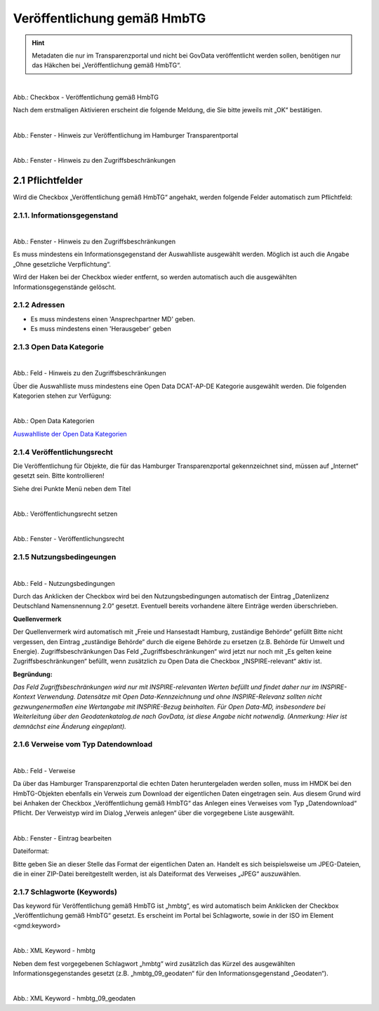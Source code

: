 
--------------------------------------
Veröffentlichung gemäß HmbTG
--------------------------------------

.. hint:: Metadaten die nur im Transparenzportal und nicht bei GovData veröffentlicht werden sollen, benötigen nur das Häkchen bei „Veröffentlichung gemäß HmbTG“.


.. figure:: ../../../../img/ige/erfassung/ige_metadaten/datensatztypen/hamburg/hmbtg/hmdk_hmbtg-checkbox.png
   :align: left
   :scale: 70
   :figwidth: 100%

Abb.: Checkbox - Veröffentlichung gemäß HmbTG


Nach dem erstmaligen Aktivieren erscheint die folgende Meldung, die Sie bitte jeweils mit „OK“ bestätigen.


.. figure:: ../../../../img/ige/erfassung/ige_metadaten/datensatztypen/hamburg/hmbtg/hmdk_hmbtg-hinweis-checkbox.png
   :align: left
   :scale: 70
   :figwidth: 100%

Abb.: Fenster - Hinweis zur Veröffentlichung im Hamburger Transparentportal


.. figure:: ../../../../img/ige/erfassung/ige_metadaten/datensatztypen/hamburg/hmbtg/hmdk_hmbtg-hinweis-zugriffsbeschraenkungen.png
   :align: left
   :scale: 70
   :figwidth: 100%

Abb.: Fenster - Hinweis zu den Zugriffsbeschränkungen


2.1 Pflichtfelder
^^^^^^^^^^^^^^^^^^
Wird die Checkbox „Veröffentlichung gemäß HmbTG“ angehakt, werden folgende Felder automatisch zum Pflichtfeld:


2.1.1. Informationsgegenstand
"""""""""""""""""""""""""""""

.. figure:: ../../../../img/ige/erfassung/ige_metadaten/datensatztypen/hamburg/hmbtg/hmdk_hmbtg-informationsgegenstand.png
   :align: left
   :scale: 70
   :figwidth: 100%

Abb.: Fenster - Hinweis zu den Zugriffsbeschränkungen



Es muss mindestens ein Informationsgegenstand der Auswahlliste ausgewählt werden. Möglich ist auch die Angabe „Ohne gesetzliche Verpflichtung“.

Wird der Haken bei der Checkbox wieder entfernt, so werden automatisch auch die ausgewählten Informationsgegenstände gelöscht.


2.1.2 Adressen
""""""""""""""

•  Es muss mindestens einen 'Ansprechpartner MD' geben.
•  Es muss mindestens einen 'Herausgeber' geben


2.1.3 Open Data Kategorie
"""""""""""""""""""""""""

.. figure:: ../../../../img/ige/erfassung/ige_metadaten/datensatztypen/hamburg/hmbtg/hmdk_hmbtg-opendata-kategorie.png
   :align: left
   :scale: 70
   :figwidth: 100%

Abb.: Feld - Hinweis zu den Zugriffsbeschränkungen


Über die Auswahlliste muss mindestens eine Open Data DCAT-AP-DE Kategorie ausgewählt werden.
Die folgenden Kategorien stehen zur Verfügung:


.. figure:: ../../../../img/ige/erfassung/ige_metadaten/datensatztypen/hamburg/hmbtg/hmdk_hmbtg-opendata-kategorie-liste.png
   :align: left
   :scale: 50
   :figwidth: 100%

Abb.: Open Data Kategorien


`Auswahlliste der Open Data Kategorien <https://metaver-bedienungsanleitung.readthedocs.io/de/hmdk/ingrid-editor/auswahllisten/auswahlliste_allgemeines_opendata-kategorien.html>`_



2.1.4 Veröffentlichungsrecht
""""""""""""""""""""""""""""

Die Veröffentlichung für Objekte, die für das Hamburger Transparenzportal gekennzeichnet sind, müssen auf „Internet“ gesetzt sein. Bitte kontrollieren!

Siehe drei Punkte Menü neben dem Titel


.. figure:: ../../../../img/ige/erfassung/ige_metadaten/datensatztypen/hamburg/hmbtg/hmdk_hmbtg-veroeffentlichungsrecht-setzen.png
   :align: left
   :scale: 70
   :figwidth: 100%

Abb.: Veröffentlichungsrecht setzen


.. figure:: ../../../../img/ige/erfassung/ige_metadaten/datensatztypen/hamburg/hmbtg/hmdk_hmbtg-veroeffentlichungsrecht.png
   :align: left
   :scale: 50
   :figwidth: 100%

Abb.: Fenster - Veröffentlichungsrecht


2.1.5 Nutzungsbedingeungen
""""""""""""""""""""""""""

.. figure:: ../../../../img/ige/erfassung/ige_metadaten/datensatztypen/hamburg/hmbtg/hmdk_hmbtg-nutzungsbedingungen.png
   :align: left
   :scale: 70
   :figwidth: 100%

Abb.: Feld - Nutzungsbedingungen


Durch das Anklicken der Checkbox wird bei den Nutzungsbedingungen automatisch der Eintrag „Datenlizenz Deutschland Namensnennung 2.0“ gesetzt. Eventuell bereits vorhandene ältere Einträge werden überschrieben.

**Quellenvermerk**

Der Quellenvermerk wird automatisch mit „Freie und Hansestadt Hamburg, zuständige Behörde“ gefüllt
Bitte nicht vergessen, den Eintrag „zuständige Behörde“ durch die eigene Behörde zu ersetzen (z.B. Behörde für Umwelt und Energie).
Zugriffsbeschränkungen
Das Feld „Zugriffsbeschränkungen“ wird jetzt nur noch mit „Es gelten keine Zugriffsbeschränkungen“ befüllt, wenn zusätzlich zu Open Data die Checkbox „INSPIRE-relevant“ aktiv ist.

**Begründung:** 

*Das Feld Zugriffsbeschränkungen wird nur mit INSPIRE-relevanten Werten befüllt und findet daher nur im INSPIRE-Kontext Verwendung. Datensätze mit Open Data-Kennzeichnung und ohne INSPIRE-Relevanz sollten nicht gezwungenermaßen eine Wertangabe mit INSPIRE-Bezug beinhalten. Für Open Data-MD, insbesondere bei Weiterleitung über den Geodatenkatalog.de nach GovData, ist diese Angabe nicht notwendig. (Anmerkung: Hier ist demnächst eine Änderung eingeplant).*



2.1.6 Verweise vom Typ Datendownload
""""""""""""""""""""""""""""""""""""

.. figure:: ../../../../img/ige/erfassung/ige_metadaten/datensatztypen/hamburg/hmbtg/hmdk_hmbtg-verweise.png
   :align: left
   :scale: 70
   :figwidth: 100%

Abb.: Feld - Verweise


Da über das Hamburger Transparenzportal die echten Daten heruntergeladen werden sollen, muss im HMDK bei den HmbTG-Objekten ebenfalls ein Verweis zum Download der eigentlichen Daten eingetragen sein. Aus diesem Grund wird bei Anhaken der Checkbox „Veröffentlichung gemäß HmbTG“ das Anlegen eines Verweises vom Typ „Datendownload“ Pflicht. Der Verweistyp wird im Dialog „Verweis anlegen“ über die vorgegebene Liste ausgewählt. 


.. figure:: ../../../../img/ige/erfassung/ige_metadaten/datensatztypen/hamburg/hmbtg/hmdk_hmbtg-verweise.png
   :align: left
   :scale: 70
   :figwidth: 100%

Abb.: Fenster - Eintrag bearbeiten


Dateiformat:

Bitte geben Sie an dieser Stelle das Format der eigentlichen Daten an. Handelt es sich beispielsweise um JPEG-Dateien, die in einer ZIP-Datei bereitgestellt werden, ist als Dateiformat des Verweises „JPEG“ auszuwählen.


2.1.7 Schlagworte (Keywords)
""""""""""""""""""""""""""""

Das keyword für Veröffentlichung gemäß HmbTG ist „hmbtg“, es wird automatisch beim Anklicken der Checkbox „Veröffentlichung gemäß HmbTG“ gesetzt. Es erscheint im Portal bei Schlagworte, sowie in der ISO im Element <gmd:keyword>


.. figure:: ../../../../img/ige/erfassung/ige_metadaten/datensatztypen/hamburg/hmbtg/hmdk_hmbtg-keyword-hmbtg.png
   :align: left
   :scale: 50
   :figwidth: 100%

Abb.: XML Keyword - hmbtg


Neben dem fest vorgegebenen Schlagwort „hmbtg“ wird zusätzlich das Kürzel des ausgewählten Informationsgegenstandes gesetzt (z.B. „hmbtg_09_geodaten“ für den Informationsgegenstand „Geodaten“).


.. figure:: ../../../../img/ige/erfassung/ige_metadaten/datensatztypen/hamburg/hmbtg/hmdk_hmbtg-keyword-hmbtg_09_geodaten.png
   :align: left
   :scale: 50
   :figwidth: 100%

Abb.: XML Keyword - hmbtg_09_geodaten